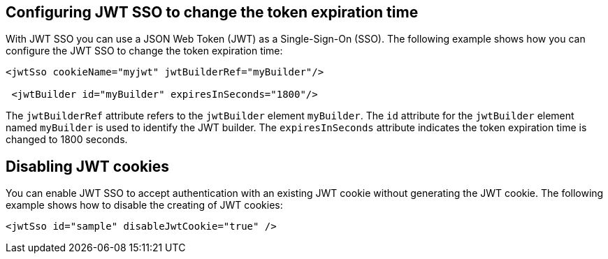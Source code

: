 == Configuring JWT SSO to change the token expiration time

With JWT SSO you can use a JSON Web Token (JWT) as a Single-Sign-On (SSO).
The following example shows how you can configure the JWT SSO to change the token expiration time:

[source, xml]
----
<jwtSso cookieName="myjwt" jwtBuilderRef="myBuilder"/>

 <jwtBuilder id="myBuilder" expiresInSeconds="1800"/>
----

The `jwtBuilderRef` attribute refers to the `jwtBuilder` element `myBuilder`.
The `id` attribute for the `jwtBuilder` element  named `myBuilder` is used to identify the JWT builder.
The `expiresInSeconds` attribute indicates the token expiration time  is changed to 1800 seconds.

== Disabling JWT cookies

You can enable JWT SSO to accept authentication with an existing JWT cookie without generating the JWT cookie.
The following example shows how to disable the creating of JWT cookies:

[source, xml]
----
<jwtSso id="sample" disableJwtCookie="true" />
----
